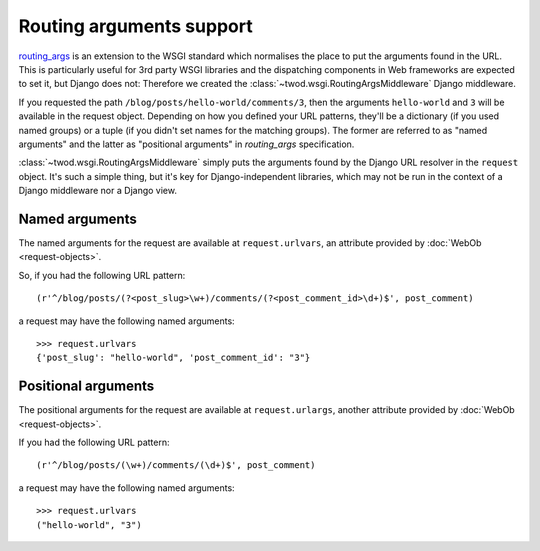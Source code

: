 =========================
Routing arguments support
=========================

`routing_args <http://wsgi.org/wsgi/Specifications/routing_args>`_ is an
extension to the WSGI standard which normalises the place to put the
arguments found in the URL. This is particularly useful for 3rd party WSGI
libraries and the dispatching components in Web frameworks
are expected to set it, but Django does not: Therefore we created the
:class:`~twod.wsgi.RoutingArgsMiddleware` Django middleware.

If you requested the path ``/blog/posts/hello-world/comments/3``, then the
arguments ``hello-world`` and ``3`` will be available in the request object.
Depending on how you defined your URL patterns, they'll be a dictionary (if you
used named groups) or a tuple (if you didn't set names for the matching groups).
The former are referred to as "named arguments" and the latter as "positional
arguments" in *routing_args* specification.

:class:`~twod.wsgi.RoutingArgsMiddleware` simply puts the arguments found by the
Django URL resolver in the ``request`` object. It's such a simple thing, but
it's key for Django-independent libraries, which may not be run in the
context of a Django middleware nor a Django view.


Named arguments
===============

The named arguments for the request are available at ``request.urlvars``, an
attribute provided by :doc:`WebOb <request-objects>`.

So, if you had the following URL pattern::

    (r'^/blog/posts/(?<post_slug>\w+)/comments/(?<post_comment_id>\d+)$', post_comment)

a request may have the following named arguments::

    >>> request.urlvars
    {'post_slug': "hello-world", 'post_comment_id': "3"}


Positional arguments
====================

The positional arguments for the request are available at ``request.urlargs``,
another attribute provided by :doc:`WebOb <request-objects>`.

If you had the following URL pattern::

    (r'^/blog/posts/(\w+)/comments/(\d+)$', post_comment)

a request may have the following named arguments::

    >>> request.urlvars
    ("hello-world", "3")
